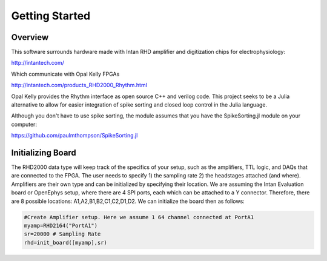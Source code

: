 
################
Getting Started
################

**********
Overview
**********

This software surrounds hardware made with Intan RHD amplifier and digitization chips for electrophysiology:

http://intantech.com/

Which communicate with Opal Kelly FPGAs 

http://intantech.com/products_RHD2000_Rhythm.html

Opal Kelly provides the Rhythm interface as open source C++ and verilog code. This project seeks to be a Julia alternative to allow for easier integration of spike sorting and closed loop control in the Julia language. 

Although you don't have to use spike sorting, the module assumes that you have the SpikeSorting.jl module on your computer:

https://github.com/paulmthompson/SpikeSorting.jl

*******************
Initializing Board
*******************

The RHD2000 data type will keep track of the specifics of your setup, such as the amplifiers, TTL logic, and DAQs that are connected to the FPGA. The user needs to specify 1) the sampling rate 2) the headstages attached (and where). Amplifiers are their own type and can be initialized by specifying their location. We are assuming the Intan Evaluation board or OpenEphys setup, where there are 4 SPI ports, each which can be attached to a Y connector. Therefore, there are 8 possible locations: A1,A2,B1,B2,C1,C2,D1,D2. We can initialize the board then as follows:

.. code-block:: julia
	
	#Create Amplifier setup. Here we assume 1 64 channel connected at PortA1
	myamp=RHD2164("PortA1")
	sr=20000 # Sampling Rate
	rhd=init_board([myamp],sr)


	
